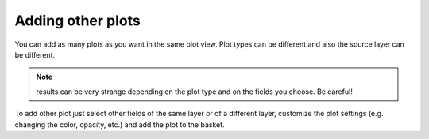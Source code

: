 Adding other plots
==================
You can add as many plots as you want in the same plot view. Plot types can be
different and also the source layer can be different.

.. note:: results can be very strange depending on the plot type and on the fields you choose. Be careful!

To add other plot just select other fields of the same layer or of a different
layer, customize the plot settings (e.g. changing the color, opacity, etc.) and
add the plot to the basket.
